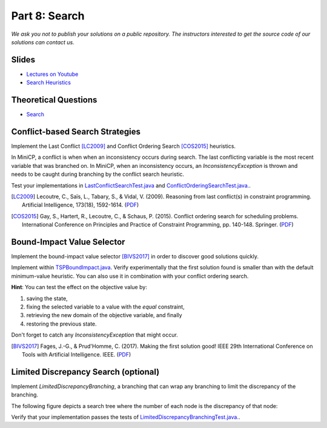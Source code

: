 *****************************************************************
Part 8: Search
*****************************************************************

*We ask you not to publish your solutions on a public repository.
The instructors interested to get the source code of
our solutions can contact us.*

Slides
======

* `Lectures on Youtube <https://youtube.com/playlist?list=PLq6RpCDkJMyrT4PlngDv0hQz_4JDgjto4>`_

* `Search Heuristics <https://www.icloud.com/keynote/034UvpcU5ODHMNWkgxYgGU1Kg#08-black-box-search>`_

Theoretical Questions
=====================

* `Search <https://inginious.org/course/minicp/search>`_

Conflict-based Search Strategies
=================================================================

Implement the Last Conflict [LC2009]_ and Conflict Ordering Search [COS2015]_ heuristics.

In MiniCP, a conflict is when when an inconsistency occurs during search. 
The last conflicting variable is the most recent variable that was branched on. 
In MiniCP, when an inconsistency occurs, an `InconsistencyException` is thrown and needs to be caught during branching by the conflict search heuristic.

Test your implementations in `LastConflictSearchTest.java <https://github.com/minicp/minicp/blob/master/src/test/java/minicp/search/LastConflictSearchTest.java>`_
and `ConflictOrderingSearchTest.java. <https://github.com/minicp/minicp/blob/master/src/test/java/minicp/search/ConflictOrderingSearchTest.java>`_.

.. [LC2009] Lecoutre, C., Saïs, L., Tabary, S., & Vidal, V. (2009). Reasoning from last conflict(s) in constraint programming. Artificial Intelligence, 173(18), 1592-1614. (`PDF <https://doi.org/10.1016/j.artint.2009.09.002>`_)

.. [COS2015] Gay, S., Hartert, R., Lecoutre, C., & Schaus, P. (2015). Conflict ordering search for scheduling problems. International Conference on Principles and Practice of Constraint Programming, pp. 140-148. Springer. (`PDF <https://doi.org/10.1007/978-3-319-23219-5_10>`_)


Bound-Impact Value Selector
=================================================================

Implement the bound-impact value selector [BIVS2017]_ in order to discover good solutions quickly.

Implement within `TSPBoundImpact.java <https://github.com/minicp/minicp/blob/master/src/main/java/minicp/examples/TSPBoundImpact.java>`_.
Verify experimentally that the first solution found is smaller than with the default minimum-value heuristic.
You can also use it in combination with your conflict ordering search.

**Hint**: You can test the effect on the objective value by:

1. saving the state, 
2. fixing the selected variable to a value with the `equal` constraint, 
3. retrieving the new domain of the objective variable, and finally
4. restoring the previous state.

Don't forget to catch any `InconsistencyException` that might occur.

.. [BIVS2017] Fages, J.-G., & Prud'Homme, C. (2017). Making the first solution good! IEEE 29th International Conference on Tools with Artificial Intelligence. IEEE. (`PDF <https://doi.org/10.1109/ICTAI.2017.00164>`_)

Limited Discrepancy Search (optional)
=================================================================

Implement `LimitedDiscrepancyBranching`, a branching that can wrap any branching to limit the discrepancy of the branching.

The following figure depicts a search tree where the number of each node is the discrepancy of that node:

.. image:: ../_static/discrepancy-search.svg
  :width: 600
  :alt: Discrepancy Search
  :align: center


Verify that your implementation passes the tests of `LimitedDiscrepancyBranchingTest.java. <https://github.com/minicp/minicp/blob/master/src/test/java/minicp/search/LimitedDiscrepancyBranchingTest.java>`_.
